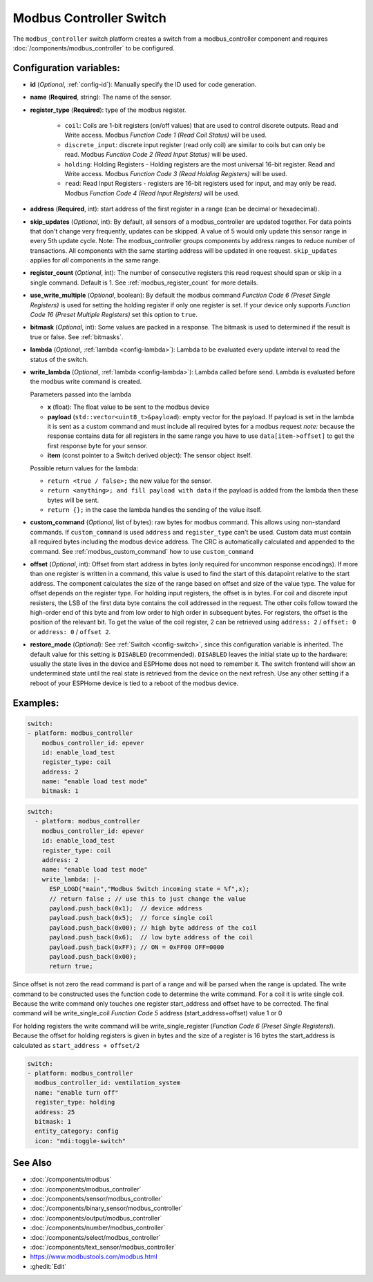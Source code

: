 Modbus Controller Switch
========================

.. seo::
    :description: Instructions for setting up a modbus_controller device sensor.

The ``modbus_controller`` switch platform creates a switch from a modbus_controller component
and requires :doc:`/components/modbus_controller` to be configured.


Configuration variables:
------------------------

- **id** (*Optional*, :ref:`config-id`): Manually specify the ID used for code generation.
- **name** (**Required**, string): The name of the sensor.
- **register_type** (**Required**): type of the modbus register.

    - ``coil``: Coils are 1-bit registers (on/off values) that are used to control discrete outputs. Read and Write access. Modbus *Function Code 1 (Read Coil Status)* will be used.
    - ``discrete_input``: discrete input register (read only coil) are similar to coils but can only be read. Modbus *Function Code 2 (Read Input Status)* will be used.
    - ``holding``: Holding Registers - Holding registers are the most universal 16-bit register. Read and Write access. Modbus *Function Code 3 (Read Holding Registers)* will be used.
    - ``read``: Read Input Registers - registers are 16-bit registers used for input, and may only be read. Modbus *Function Code 4 (Read Input Registers)* will be used.

- **address** (**Required**, int): start address of the first register in a range (can be decimal or hexadecimal).
- **skip_updates** (*Optional*, int): By default, all sensors of a modbus_controller are updated together. For data points that don't change very frequently, updates can be skipped. A value of 5 would only update this sensor range in every 5th update cycle. Note: The modbus_controller groups components by address ranges to reduce number of transactions. All components with the same starting address will be updated in one request. ``skip_updates`` applies for *all* components in the same range.
- **register_count** (*Optional*, int): The number of consecutive registers this read request should span or skip in a single command. Default is 1. See :ref:`modbus_register_count` for more details.
- **use_write_multiple** (*Optional*, boolean): By default the modbus command *Function Code 6 (Preset Single Registers)* is used for setting the holding register if only one register is set. If your device only supports *Function Code 16 (Preset Multiple Registers)* set this option to ``true``.
- **bitmask** (*Optional*, int): Some values are packed in a response. The bitmask is used to determined if the result is true or false. See :ref:`bitmasks`.
- **lambda** (*Optional*, :ref:`lambda <config-lambda>`):
  Lambda to be evaluated every update interval to read the status of the switch.
- **write_lambda** (*Optional*, :ref:`lambda <config-lambda>`): Lambda called before send.
  Lambda is evaluated before the modbus write command is created.

  Parameters passed into the lambda

  - **x** (float): The float value to be sent to the modbus device
  - **payload** (``std::vector<uint8_t>&payload``): empty vector for the payload. If payload is set in the lambda it is sent as a custom command and must include all required bytes for a modbus request
    *note:* because the response contains data for all registers in the same range you have to use ``data[item->offset]`` to get the first response byte for your sensor.
  - **item** (const pointer to a Switch derived object):  The sensor object itself.

  Possible return values for the lambda:

  - ``return <true / false>;`` the new value for the sensor.
  - ``return <anything>; and fill payload with data`` if the payload is added from the lambda then these bytes will be sent.
  - ``return {};`` in the case the lambda handles the sending of the value itself.

- **custom_command** (*Optional*, list of bytes): raw bytes for modbus command. This allows using non-standard commands. If ``custom_command`` is used ``address`` and ``register_type`` can't be used.
  Custom data must contain all required bytes including the modbus device address. The CRC is automatically calculated and appended to the command.
  See :ref:`modbus_custom_command` how to use ``custom_command``
- **offset** (*Optional*, int): Offset from start address in bytes (only required for uncommon response encodings). If more than one register is written in a command, this value is used to find the start of this datapoint relative to the start address. The component calculates the size of the range based on offset and size of the value type. The value for offset depends on the register type. For holding input registers, the offset is in bytes. For coil and discrete input resisters, the LSB of the first data byte contains the coil addressed in the request. The other coils follow toward the high-order end of this byte and from low order to high order in subsequent bytes. For registers, the offset is the position of the relevant bit. To get the value of the coil register, 2 can be retrieved using ``address: 2`` / ``offset: 0`` or ``address: 0`` / ``offset 2``.
- **restore_mode** (*Optional*): See :ref:`Switch <config-switch>`, since this configuration variable is inherited. The default value for this setting is ``DISABLED`` (recommended).
  ``DISABLED`` leaves the initial state up to the hardware: usually the state lives in the device and ESPHome does not need to remember it. The switch frontend will show an undetermined 
  state until the real state is retrieved from the device on the next refresh. Use any other setting if a reboot of your ESPHome device is tied to a reboot of the modbus device.


Examples:
---------

.. code-block:: yaml

    switch:
    - platform: modbus_controller
        modbus_controller_id: epever
        id: enable_load_test
        register_type: coil
        address: 2
        name: "enable load test mode"
        bitmask: 1


.. code-block:: yaml

    switch:
      - platform: modbus_controller
        modbus_controller_id: epever
        id: enable_load_test
        register_type: coil
        address: 2
        name: "enable load test mode"
        write_lambda: |-
          ESP_LOGD("main","Modbus Switch incoming state = %f",x);
          // return false ; // use this to just change the value
          payload.push_back(0x1);  // device address
          payload.push_back(0x5);  // force single coil
          payload.push_back(0x00); // high byte address of the coil
          payload.push_back(0x6);  // low byte address of the coil
          payload.push_back(0xFF); // ON = 0xFF00 OFF=0000
          payload.push_back(0x00);
          return true;


Since offset is not zero the read command is part of a range and will be parsed when the range is updated.
The write command to be constructed uses the function code to determine the write command. For a coil it is write single coil.
Because the write command only touches one register start_address and offset have to be corrected.
The final command will be write_single_coil *Function Code 5* address (start_address+offset) value 1 or 0

For holding registers the write command will be write_single_register (*Function Code 6 (Preset Single Registers)*). Because the offset for holding registers is given in bytes and the size of a register is 16 bytes the start_address is calculated as ``start_address + offset/2``

.. code-block:: yaml

    switch:
    - platform: modbus_controller
      modbus_controller_id: ventilation_system
      name: "enable turn off"
      register_type: holding
      address: 25
      bitmask: 1
      entity_category: config
      icon: "mdi:toggle-switch"


See Also
--------
- :doc:`/components/modbus`
- :doc:`/components/modbus_controller`
- :doc:`/components/sensor/modbus_controller`
- :doc:`/components/binary_sensor/modbus_controller`
- :doc:`/components/output/modbus_controller`
- :doc:`/components/number/modbus_controller`
- :doc:`/components/select/modbus_controller`
- :doc:`/components/text_sensor/modbus_controller`
- https://www.modbustools.com/modbus.html
- :ghedit:`Edit`
